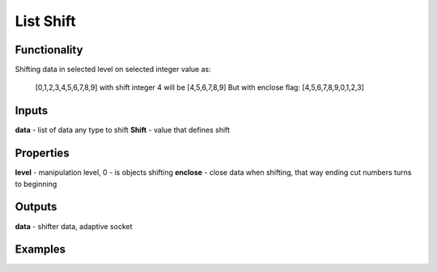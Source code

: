 List Shift
==========

Functionality
-------------

Shifting data in selected level on selected integer value as:
  
  [0,1,2,3,4,5,6,7,8,9] with shift integer 4 will be
  [4,5,6,7,8,9]
  But with enclose flag:
  [4,5,6,7,8,9,0,1,2,3]
  
Inputs
------

**data** - list of data any type to shift
**Shift** - value that defines shift

Properties
----------

**level** - manipulation level, 0 - is objects shifting
**enclose** - close data when shifting, that way ending cut numbers turns to beginning

Outputs
-------

**data** - shifter data, adaptive socket

Examples
--------

.. image:: https://cloud.githubusercontent.com/assets/5783432/5603102/bec2bc6e-9384-11e4-9e4a-905da01b7ac1.gif
  :alt: shift